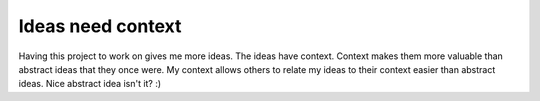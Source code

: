 .. post:: 2007-12-13 10:11:56

Ideas need context
==================

Having this project to work on gives me more ideas. The ideas have
context. Context makes them more valuable than abstract ideas that
they once were. My context allows others to relate my ideas to
their context easier than abstract ideas. Nice abstract idea isn't
it? :)


